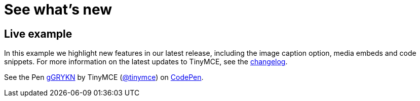 :rootDir: ../
:partialsDir: {rootDir}partials/
:imagesDir: {rootDir}images/
= See what's new
:description: In this example we highlight new features in our latest release, including the image caption option, media embeds and code snippets.
:description_short: In this example we highlight new features in our latest release.
:keywords: example demo custom common standard normal typical
:title_nav: What's new

[[live-example]]
== Live example
anchor:liveexample[historical anchor]

In this example we highlight new features in our latest release, including the image caption option, media embeds and code snippets. For more information on the latest updates to TinyMCE, see the  link:{baseurl}/changelog.html[changelog].

++++
<p data-height="900" data-theme-id="0" data-slug-hash="gGRYKN" data-default-tab="result" data-user="tinymce" class="codepen">
  See the Pen <a href="http://codepen.io/tinymce/pen/gGRYKN/">gGRYKN</a>
  by TinyMCE (<a href="http://codepen.io/tinymce">@tinymce</a>)
  on <a href="http://codepen.io">CodePen</a>.
</p>
<script async src="//assets.codepen.io/assets/embed/ei.js"></script>
++++
